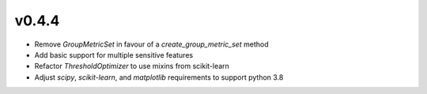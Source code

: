 v0.4.4
======

* Remove `GroupMetricSet` in favour of a `create_group_metric_set` method
* Add basic support for multiple sensitive features
* Refactor `ThresholdOptimizer` to use mixins from scikit-learn
* Adjust `scipy`, `scikit-learn`, and `matplotlib` requirements to support
  python 3.8
